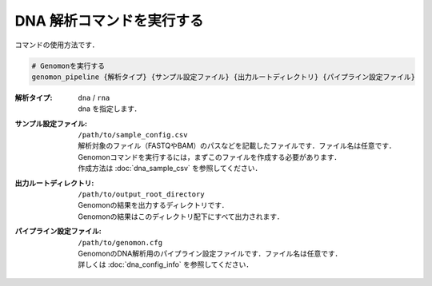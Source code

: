 DNA 解析コマンドを実行する
==========================

コマンドの使用方法です．

.. code-block:: bash

  # Genomonを実行する
  genomon_pipeline {解析タイプ} {サンプル設定ファイル} {出力ルートディレクトリ} {パイプライン設定ファイル}



:解析タイプ: ``dna`` / ``rna``

  | dna を指定します．

:サンプル設定ファイル: ``/path/to/sample_config.csv``

  | 解析対象のファイル（FASTQやBAM）のパスなどを記載したファイルです．ファイル名は任意です．
  | Genomonコマンドを実行するには，まずこのファイルを作成する必要があります．
  | 作成方法は :doc:`dna_sample_csv` を参照してください．
  
:出力ルートディレクトリ:  ``/path/to/output_root_directory``
  
  | Genomonの結果を出力するディレクトリです．
  | Genomonの結果はこのディレクトリ配下にすべて出力されます．
  
:パイプライン設定ファイル:  ``/path/to/genomon.cfg``
  
  | GenomonのDNA解析用のパイプライン設定ファイルです．ファイル名は任意です．
  | 詳しくは :doc:`dna_config_info` を参照してください．
  
  
  